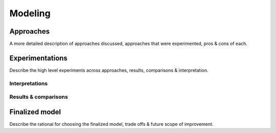 ========
Modeling
========


Approaches
==========

A more detailed description of approaches discussed, approaches that were experimented, pros & cons of each.


Experimentations
================

Describe the high level experiments across approaches, results, comparisons & interpretation.

Interpretations
---------------


Results & comparisons
---------------------


Finalized model
================

Describe the rational for choosing the finalized model, trade offs & future scope of improvement.

